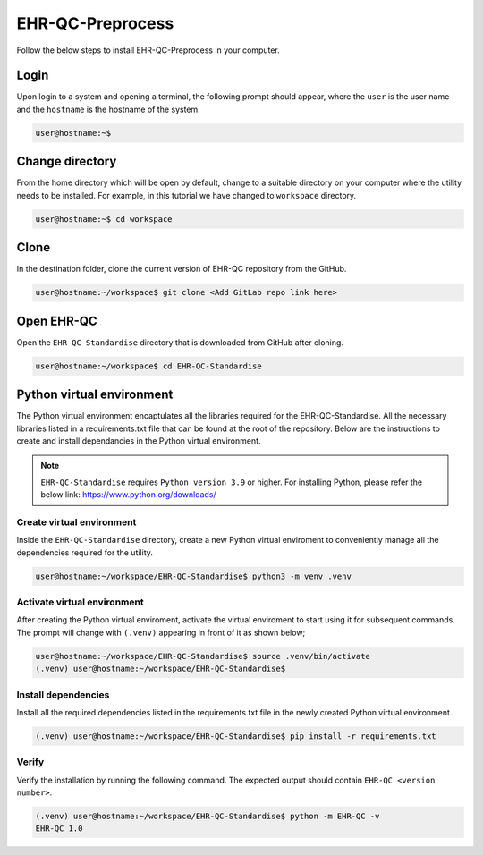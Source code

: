EHR-QC-Preprocess
=================

Follow the below steps to install EHR-QC-Preprocess in your computer.


Login
------

Upon login to a system and opening a terminal, the following prompt should appear, where the ``user`` is the user name and the ``hostname`` is the hostname of the system.

.. code-block:: console

   user@hostname:~$


Change directory
----------------

From the home directory which will be open by default, change to a suitable directory on your computer where the utility needs to be installed. For example, in this tutorial we have changed to ``workspace`` directory.

.. code-block:: console

   user@hostname:~$ cd workspace


Clone
-----

In the destination folder, clone the current version of EHR-QC repository from the GitHub.

.. code-block:: console

   user@hostname:~/workspace$ git clone <Add GitLab repo link here>


Open EHR-QC
-----------

Open the ``EHR-QC-Standardise`` directory that is downloaded from GitHub after cloning.

.. code-block:: console

   user@hostname:~/workspace$ cd EHR-QC-Standardise


Python virtual environment
--------------------------

The Python virtual environment encaptulates all the libraries required for the EHR-QC-Standardise. All the necessary libraries listed in a requirements.txt file that can be found at the root of the repository. Below are the instructions to create and install dependancies in the Python virtual environment.

.. note::
   ``EHR-QC-Standardise`` requires ``Python version 3.9`` or higher. For installing Python, please refer the below link: https://www.python.org/downloads/


Create virtual environment
~~~~~~~~~~~~~~~~~~~~~~~~~~

Inside the ``EHR-QC-Standardise`` directory, create a new Python virtual enviroment to conveniently manage all the dependencies required for the utility.

.. code-block:: console

   user@hostname:~/workspace/EHR-QC-Standardise$ python3 -m venv .venv


Activate virtual environment
~~~~~~~~~~~~~~~~~~~~~~~~~~~~

After creating the Python virtual enviroment, activate the virtual enviroment to start using it for subsequent commands. The prompt will change with ``(.venv)`` appearing in front of it as shown below;

.. code-block:: console

   user@hostname:~/workspace/EHR-QC-Standardise$ source .venv/bin/activate
   (.venv) user@hostname:~/workspace/EHR-QC-Standardise$


Install dependencies
~~~~~~~~~~~~~~~~~~~~

Install all the required dependencies listed in the requirements.txt file in the newly created Python virtual environment.

.. code-block:: console

   (.venv) user@hostname:~/workspace/EHR-QC-Standardise$ pip install -r requirements.txt


Verify
~~~~~~

Verify the installation by running the following command. The expected output should contain ``EHR-QC <version number>``.

.. code-block:: console

   (.venv) user@hostname:~/workspace/EHR-QC-Standardise$ python -m EHR-QC -v
   EHR-QC 1.0

